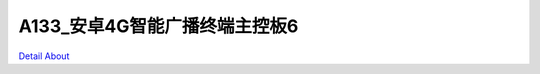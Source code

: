 A133_安卓4G智能广播终端主控板6 
===============================

.. image:: ./A133_BROADCAST_P9_V20_TOP1.JPG

.. image:: ./A133_BROADCAST_P9_V20_TOP2.JPG

.. image:: ./A133_BROADCAST_P9_V20_BOT1.JPG

.. image:: ./A133_BROADCAST_P9_V20_BOT2.JPG

`Detail About <https://allwinwaydocs.readthedocs.io/zh-cn/latest/about.html#about>`_